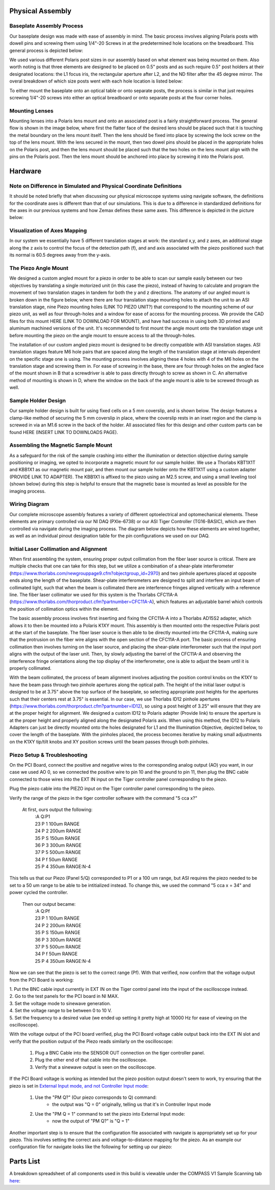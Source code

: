 .. _process-home:

###############################
Physical Assembly
###############################

Baseplate Assembly Process
______________________________


Our baseplate design was made with ease of assembly in mind. The basic process involves aligning Polaris posts with
dowell pins and screwing them using 1/4"-20 Screws in at the predetermined hole locations on the breadboard.
This general process is depicted below:

.. image:: Images/BaseplateAssembly.png
    :align: center
    :alt: General process to place posts on baseplate

We used various different Polaris post sizes in our assembly based on what element was being mounted on them.
Also worth noting is that three elements are designed to be placed on 0.5" posts and as such require 0.5" post holders at
their designated locations: the L1 focus iris, the rectangular aperture after L2, and the ND filter after the 45 degree mirror.
The overal breakdown of which size posts went with each hole location is listed below:

.. image:: Images/PostHeightBreakdown.png
    :align: center
    :alt: Schematic of which holes use which post heights

To either mount the baseplate onto an optical table or onto separate posts, the process is similar in that
just requires screwing 1/4"-20 screws into either an optical breadboard or onto separate posts at the four corner holes.

.. image:: Images/BaseplateAssembly_Corners.png
    :align: center
    :alt: General process to place posts on baseplate corners

Mounting Lenses
______________________________

Mounting lenses into a Polaris lens mount and onto an associated post is a fairly straightforward process. The
general flow is shown in the image below, where first the flatter face of the desired lens should be placed such that
it is touching the metal boundary on the lens mount itself. Then the lens should be fixed into place by screwing the
lock screw on the top of the lens mount. With the lens secured in the mount, then two dowel pins should be placed in
the appropriate holes on the Polaris post, and then the lens mount should be placed such that the two holes on the
lens mount align with the pins on the Polaris post. Then the lens mount should be anchored into place by screwing it
into the Polaris post.

.. image:: Images/LensMounting.png
    :align: center
    :alt: General process for mounting a lens into a Polaris holder and onto a post


###############################
Hardware
###############################

Note on Difference in Simulated and Physical Coordinate Definitions
______________________________

It should be noted briefly that when discussing our physical microscope systems using navigate software, the definitions
for the coordinate axes is different than that of our simulations. This is due to a difference in standardized
definitions for the axes in our previous systems and how Zemax defines these same axes. This difference is depicted in
the picture below:

.. image:: Images/CoordinateSchemeChange.png
    :align: center
    :alt: Difference in coordinate axes for simulation and physical setup

Visualization of Axes Mapping
______________________________

In our system we essentially have 5 different translation stages at work: the standard x,y, and z axes, an additional
stage along the z axis to control the focus of the detection path (f), and and axis associated with the piezo positioned
such that its normal is 60.5 degrees away from the y-axis.

.. image:: Images/PhysicalAxesMaps.png
    :align: center
    :alt: Layout of how the axis of the system are mapped


The Piezo Angle Mount
______________________________

We designed a custom angled mount for a piezo in order to be able to scan our sample easily between our two
objectives by translating a single motorized unit (in this case the piezo), instead of having to calculate and
program the movement of two translation stages in tandem for both the y and z directions. The anatomy of our angled
mount is broken down in the figure below, where there are four translation stage mounting holes to attach the unit to
an ASI translation stage, nine Piezo mounting holes (LINK TO PIEZO UNIT?) that correspond to the mounting scheme of
our piezo unit, as well as four through-holes and a window for ease of access for the mounting process. We provide
the CAD files for this mount HERE (LINK TO DOWNLOAD FOR MOUNT), and have had success in using both 3D printed and
aluminum machined versions of the unit. It's recommended to first mount the angle mount onto the translation stage
unit before mounting the piezo on the angle mount to ensure access to all the through-holes.

.. image:: Images/AnglemountAnatomy.png
    :align: center
    :alt: Breakdown of our custom angle piezo angle mount

The installation of our custom angled piezo mount is designed to be directly compatible with ASI translation stages.
ASI translation stages feature M6 hole pairs that are spaced along the length of the translation stage at intervals
dependent on the specific stage one is using. The mounting process involves aligning these 4 holes with 4 of the M6
holes on the translation stage and screwing them in. For ease of screwing in the base, there are four through holes on
the angled face of the mount shown in B that a screwdriver is able to pass directly through to screw as shown in C. An
alternative method of mounting is shown in D, where the window on the back of the angle mount is able to be screwed
through as well.

.. image:: Images/Anglemount.png
    :align: center
    :alt: General process for mounting our piezo angle mount onto an ASI translation stage

Sample Holder Design
______________________________


Our sample holder design is built for using fixed cells on a 5 mm coverslip, and is shown below. The design features a
clamp-like method of securing the 5 mm coverslip in place, where the coverslip rests in an inset region and the clamp
is screwed in via an M1.6 screw in the back of the holder. All associated files for this design and
other custom parts can be found HERE (INSERT LINK TO DOWNLOADS PAGE).

.. image:: Images/S_SampleHolderAssembly.png
    :align: center
    :alt: 5 mm coverslip sample holder design

Assembling the Magnetic Sample Mount
______________________________


As a safeguard for the risk of the sample crashing into either the illumination or detection objective during sample
positioning or imaging, we opted to incorporate a magnetic mount for our sample holder. We use a Thorlabs KBT1X1T and
KBB1X1 as our magnetic mount pair, and then mount our sample holder onto the KBT1X1T using a custom adapter (PROVIDE
LINK TO ADAPTER). The KBB1X1 is affixed to the piezo using an M2.5 screw, and using a small leveling tool (shown below)
during this step is helpful to ensure that the magnetic base is mounted as level as possible for the imaging process.

.. image:: Images/MagneticMountSampleHolder.png
    :align: center
    :alt: Basic assembly of magnetic sample holder mount

Wiring Diagram
______________________________


Our complete microscope assembly features a variety of different optoelectrical and optomechanical elements. These
elements are primary controlled via our NI DAQ (PXIe-6738) or our ASI Tiger Controller (TG16-BASIC), which are then
controlled via navigate during the imaging process. The diagram below depicts how these elements are wired together,
as well as an individual pinout designation table for the pin configurations we used on our DAQ. 

.. image:: Images/Wiring3_Plustable.png
    :align: center
    :alt: Basic assembly of magnetic sample holder mount

Initial Laser Collimation and Alignment
______________________________

When first assembling the system, ensuring proper output collimation from the fiber laser source is critical. There are multiple checks that one can take for this step, but we utilize a combination of a shear-plate interferometer (https://www.thorlabs.com/newgrouppage9.cfm?objectgroup_id=2970) and two pinhole apertures placed at opposite ends along the length of the baseplate. Shear-plate interferometers are designed to split and interfere an input beam of collimated light, such that when the beam is collimated there are interference fringes aligned vertically with a reference line. The fiber laser collimator we used for this system is the Thorlabs CFC11A-A (https://www.thorlabs.com/thorproduct.cfm?partnumber=CFC11A-A), which features an adjustable barrel which controls the position of collimation optics within the element.

The basic assembly process involves first inserting and fixing the CFC11A-A into a Thorlabs AD15S2 adapter, which allows it to then be mounted into a Polaris K1XY mount. This assembly is then mounted onto the respective Polaris post at the start of the baseplate. The fiber laser source is then able to be directly mounted into the CFC11A-A, making sure that the protrusion on the fiber wire aligns with the open section of the CFC11A-A port. The basic process of ensuring collimation then involves turning on the laser source, and placing the shear-plate interferometer such that the input port aligns with the output of the laser unit. Then, by slowly adjusting the barrel of the CFC11A-A and observing the interference fringe orientations along the top display of the interferometer, one is able to adjust the beam until it is properly collimated.

.. image:: Images/LaserAlignment1.png
    :align: center
    :alt: Shear Plate interferometer and collimator lens

With the beam collimated, the process of beam alignment involves adjusting the position control knobs on the K1XY to have the beam pass through two pinhole apertures along the optical path. The height of the initial laser output is designed to be at 3.75" above the top surface of the baseplate, so selecting appropriate post heights for the apertures such that their centers rest at 3.75" is essential. In our case, we use Thorlabs ID12 pinhole apertures (https://www.thorlabs.com/thorproduct.cfm?partnumber=ID12), so using a post height of 3.25" will ensure that they are at the proper height for alignment. We designed a custom ID12 to Polaris adapter (Provide link) to ensure the aperture is at the proper height and properly aligned along the designated Polaris axis. When using this method, the ID12 to Polaris Adapters can just be directly mounted onto the holes designated for L1 and the Illumination Objective, depicted below, to cover the length of the baseplate. With the pinholes placed, the process becomes iterative by making small adjustments on the K1XY tip/tilt knobs and XY position screws until the beam passes through both pinholes.

.. image:: Images/LaserAlignment2.png
    :align: center
    :alt: Performing beam alignment across the baseplate


Piezo Setup & Troubleshooting
______________________________

On the PCI Board, connect the positive and negative wires  to the corresponding analog output (AO) you want, in our case
we used AO 0, so we connected the positive wire to pin 10 and the ground to pin 11, then plug the BNC cable connected to
those wires into the EXT IN input on the Tiger controller panel corresponding to the piezo.

.. image:: Images/DevicePinouts.png
    :align: center
    :alt: How to find the Device Pinout panel

Plug the piezo cable into the PIEZO input on the Tiger controller panel corresponding to the piezo.

Verify the range of the piezo in the tiger controller software with the command "5 cca x?"

    At first, ours output the following:
        | :A  Q:P1
        | 23 P 1 100um RANGE
        | 24 P 2 200um RANGE
        | 35 P S 150um RANGE
        | 36 P 3 300um RANGE
        | 37 P 5 500um RANGE
        | 34 P f 50um RANGE
        | 25 P 4 350um RANGE:N-4

This tells us that our Piezo (Panel 5/Q) corresponded to P1 or a 100 um range, but ASI requires the piezo needed to be
set to  a 50 um range to be able to be intitialized instead. To change this, we used the command "5 cca x = 34" and
power cycled the controller.

    Then our output became:
       | :A  Q:Pf
       | 23 P 1 100um RANGE
       | 24 P 2 200um RANGE
       | 35 P S 150um RANGE
       | 36 P 3 300um RANGE
       | 37 P 5 500um RANGE
       | 34 P f 50um RANGE
       | 25 P 4 350um RANGE:N-4

Now we can see that the piezo is set to the correct range (Pf).
With that verified, now confirm that the voltage output from the PCI Board is working:

| 1. Put the BNC cable input currently in EXT IN on the Tiger control panel into the input of the oscilloscope instead.
| 2. Go to the test panels for the PCI board in NI MAX.

.. image:: Images/TestPanels.png
    :align: center
    :alt: How to find the Test Panels panel

| 3. Set the voltage mode to sinewave generation.
| 4. Set the voltage range to be between 0 to 10 V.
| 5. Set the frequency to a desired value (we ended up setting it pretty high at 10000 Hz for ease of viewing on the oscilloscope).
.. image:: Images/TestPanelConfiguration.png
    :align: center
    :alt: How to find the Test Panels panel

With the voltage output of the PCI board verified, plug the PCI Board voltage cable output back into the EXT IN slot and
verify that the position output of the Piezo reads similarly on the oscilloscope:
    1. Plug a BNC Cable into the SENSOR OUT connection on the tiger controller panel.
    2. Plug the other end of that cable into the oscilloscope.
    3. Verify that a sinewave output is seen on the oscilloscope.

If the PCI Board voltage is working as intended but the piezo position output doesn't seem to work, try ensuring that
the piezo is set in `External Input mode, and not Controller Input mode <https://asiimaging.com/docs/commands/pm>`_:
    1. Use the "PM Q?" (Our piezo corresponds to Q) command:
        - the output was "Q = 0" originally, telling us that it's in Controller Input mode
    2. Use the "PM Q = 1" command to set the piezo into External Input mode:
        - now the output of "PM Q?" is "Q = 1"

Another important step is to ensure that the configuration file associated with navigate is appropriately set up for your piezo.
This involves setting the correct axis and voltage-to-distance mapping for the piezo. As an example our configuration file
for navigate looks like the following for setting up our piezo:

.. image:: Images/Piezo_Config.png
    :align: center
    :alt: How to find the Test Panels panel


###############################
Parts List
###############################

A breakdown spreadsheet of all components used in this build is viewable under the COMPASS V1 Sample Scanning tab `here
<https://365utsouthwestern-my
.sharepoint.com/:x:/g/personal/john_haug_utsouthwestern_edu/EanyUn-KA9JFlo4WwGfxktcBnvZMAhbmhdd7LOCfLSL5bQ?e=NZO83I>`_:

